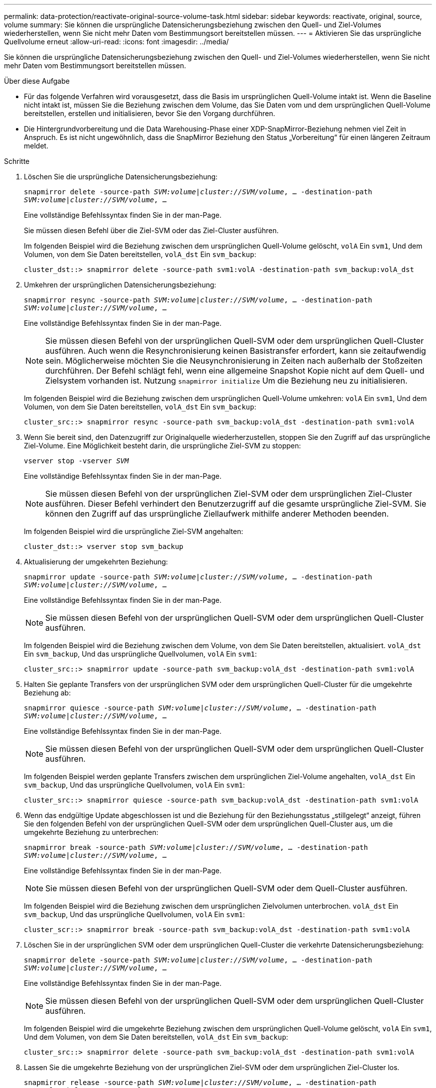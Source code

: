 ---
permalink: data-protection/reactivate-original-source-volume-task.html 
sidebar: sidebar 
keywords: reactivate, original, source, volume 
summary: Sie können die ursprüngliche Datensicherungsbeziehung zwischen den Quell- und Ziel-Volumes wiederherstellen, wenn Sie nicht mehr Daten vom Bestimmungsort bereitstellen müssen. 
---
= Aktivieren Sie das ursprüngliche Quellvolume erneut
:allow-uri-read: 
:icons: font
:imagesdir: ../media/


[role="lead"]
Sie können die ursprüngliche Datensicherungsbeziehung zwischen den Quell- und Ziel-Volumes wiederherstellen, wenn Sie nicht mehr Daten vom Bestimmungsort bereitstellen müssen.

.Über diese Aufgabe
* Für das folgende Verfahren wird vorausgesetzt, dass die Basis im ursprünglichen Quell-Volume intakt ist. Wenn die Baseline nicht intakt ist, müssen Sie die Beziehung zwischen dem Volume, das Sie Daten vom und dem ursprünglichen Quell-Volume bereitstellen, erstellen und initialisieren, bevor Sie den Vorgang durchführen.
* Die Hintergrundvorbereitung und die Data Warehousing-Phase einer XDP-SnapMirror-Beziehung nehmen viel Zeit in Anspruch. Es ist nicht ungewöhnlich, dass die SnapMirror Beziehung den Status „Vorbereitung“ für einen längeren Zeitraum meldet.


.Schritte
. Löschen Sie die ursprüngliche Datensicherungsbeziehung:
+
`snapmirror delete -source-path _SVM:volume_|_cluster://SVM/volume_, ... -destination-path _SVM:volume_|_cluster://SVM/volume_, ...`

+
Eine vollständige Befehlssyntax finden Sie in der man-Page.

+
Sie müssen diesen Befehl über die Ziel-SVM oder das Ziel-Cluster ausführen.

+
Im folgenden Beispiel wird die Beziehung zwischen dem ursprünglichen Quell-Volume gelöscht, `volA` Ein `svm1`, Und dem Volumen, von dem Sie Daten bereitstellen, `volA_dst` Ein `svm_backup`:

+
[listing]
----
cluster_dst::> snapmirror delete -source-path svm1:volA -destination-path svm_backup:volA_dst
----
. Umkehren der ursprünglichen Datensicherungsbeziehung:
+
`snapmirror resync -source-path _SVM:volume_|_cluster://SVM/volume_, ... -destination-path _SVM:volume_|_cluster://SVM/volume_, ...`

+
Eine vollständige Befehlssyntax finden Sie in der man-Page.

+
[NOTE]
====
Sie müssen diesen Befehl von der ursprünglichen Quell-SVM oder dem ursprünglichen Quell-Cluster ausführen. Auch wenn die Resynchronisierung keinen Basistransfer erfordert, kann sie zeitaufwendig sein. Möglicherweise möchten Sie die Neusynchronisierung in Zeiten nach außerhalb der Stoßzeiten durchführen. Der Befehl schlägt fehl, wenn eine allgemeine Snapshot Kopie nicht auf dem Quell- und Zielsystem vorhanden ist. Nutzung `snapmirror initialize` Um die Beziehung neu zu initialisieren.

====
+
Im folgenden Beispiel wird die Beziehung zwischen dem ursprünglichen Quell-Volume umkehren: `volA` Ein `svm1`, Und dem Volumen, von dem Sie Daten bereitstellen, `volA_dst` Ein `svm_backup`:

+
[listing]
----
cluster_src::> snapmirror resync -source-path svm_backup:volA_dst -destination-path svm1:volA
----
. Wenn Sie bereit sind, den Datenzugriff zur Originalquelle wiederherzustellen, stoppen Sie den Zugriff auf das ursprüngliche Ziel-Volume. Eine Möglichkeit besteht darin, die ursprüngliche Ziel-SVM zu stoppen:
+
`vserver stop -vserver _SVM_`

+
Eine vollständige Befehlssyntax finden Sie in der man-Page.

+
[NOTE]
====
Sie müssen diesen Befehl von der ursprünglichen Ziel-SVM oder dem ursprünglichen Ziel-Cluster ausführen. Dieser Befehl verhindert den Benutzerzugriff auf die gesamte ursprüngliche Ziel-SVM. Sie können den Zugriff auf das ursprüngliche Ziellaufwerk mithilfe anderer Methoden beenden.

====
+
Im folgenden Beispiel wird die ursprüngliche Ziel-SVM angehalten:

+
[listing]
----
cluster_dst::> vserver stop svm_backup
----
. Aktualisierung der umgekehrten Beziehung:
+
`snapmirror update -source-path _SVM:volume_|_cluster://SVM/volume_, ... -destination-path _SVM:volume_|_cluster://SVM/volume_, ...`

+
Eine vollständige Befehlssyntax finden Sie in der man-Page.

+
[NOTE]
====
Sie müssen diesen Befehl von der ursprünglichen Quell-SVM oder dem ursprünglichen Quell-Cluster ausführen.

====
+
Im folgenden Beispiel wird die Beziehung zwischen dem Volume, von dem Sie Daten bereitstellen, aktualisiert. `volA_dst` Ein `svm_backup`, Und das ursprüngliche Quellvolumen, `volA` Ein `svm1`:

+
[listing]
----
cluster_src::> snapmirror update -source-path svm_backup:volA_dst -destination-path svm1:volA
----
. Halten Sie geplante Transfers von der ursprünglichen SVM oder dem ursprünglichen Quell-Cluster für die umgekehrte Beziehung ab:
+
`snapmirror quiesce -source-path _SVM:volume_|_cluster://SVM/volume_, ... -destination-path _SVM:volume_|_cluster://SVM/volume_, ...`

+
Eine vollständige Befehlssyntax finden Sie in der man-Page.

+
[NOTE]
====
Sie müssen diesen Befehl von der ursprünglichen Quell-SVM oder dem ursprünglichen Quell-Cluster ausführen.

====
+
Im folgenden Beispiel werden geplante Transfers zwischen dem ursprünglichen Ziel-Volume angehalten, `volA_dst` Ein `svm_backup`, Und das ursprüngliche Quellvolumen, `volA` Ein `svm1`:

+
[listing]
----
cluster_src::> snapmirror quiesce -source-path svm_backup:volA_dst -destination-path svm1:volA
----
. Wenn das endgültige Update abgeschlossen ist und die Beziehung für den Beziehungsstatus „stillgelegt“ anzeigt, führen Sie den folgenden Befehl von der ursprünglichen Quell-SVM oder dem ursprünglichen Quell-Cluster aus, um die umgekehrte Beziehung zu unterbrechen:
+
`snapmirror break -source-path _SVM:volume_|_cluster://SVM/volume_, ... -destination-path _SVM:volume_|_cluster://SVM/volume_, ...`

+
Eine vollständige Befehlssyntax finden Sie in der man-Page.

+
[NOTE]
====
Sie müssen diesen Befehl von der ursprünglichen Quell-SVM oder dem Quell-Cluster ausführen.

====
+
Im folgenden Beispiel wird die Beziehung zwischen dem ursprünglichen Zielvolumen unterbrochen. `volA_dst` Ein `svm_backup`, Und das ursprüngliche Quellvolumen, `volA` Ein `svm1`:

+
[listing]
----
cluster_scr::> snapmirror break -source-path svm_backup:volA_dst -destination-path svm1:volA
----
. Löschen Sie in der ursprünglichen SVM oder dem ursprünglichen Quell-Cluster die verkehrte Datensicherungsbeziehung:
+
`snapmirror delete -source-path _SVM:volume_|_cluster://SVM/volume_, ... -destination-path _SVM:volume_|_cluster://SVM/volume_, ...`

+
Eine vollständige Befehlssyntax finden Sie in der man-Page.

+
[NOTE]
====
Sie müssen diesen Befehl von der ursprünglichen Quell-SVM oder dem ursprünglichen Quell-Cluster ausführen.

====
+
Im folgenden Beispiel wird die umgekehrte Beziehung zwischen dem ursprünglichen Quell-Volume gelöscht, `volA` Ein `svm1`, Und dem Volumen, von dem Sie Daten bereitstellen, `volA_dst` Ein `svm_backup`:

+
[listing]
----
cluster_src::> snapmirror delete -source-path svm_backup:volA_dst -destination-path svm1:volA
----
. Lassen Sie die umgekehrte Beziehung von der ursprünglichen Ziel-SVM oder dem ursprünglichen Ziel-Cluster los.
+
`snapmirror release -source-path _SVM:volume_|_cluster://SVM/volume_, ... -destination-path _SVM:volume_|_cluster://SVM/volume_, ...`

+
[NOTE]
====
Sie müssen diesen Befehl von der ursprünglichen Ziel-SVM oder dem ursprünglichen Ziel-Cluster ausführen.

====
+
Im folgenden Beispiel wird die umgekehrte Beziehung zwischen dem ursprünglichen Ziel-Volume freigegeben. `volA_dst` Ein `svm_backup`, Und das ursprüngliche Quellvolumen, `volA` Ein `svm1`:



[listing]
----
cluster_dst::> snapmirror release -source-path svm_backup:volA_dst -destination-path svm1:volA
----
. Starten Sie bei Bedarf die ursprüngliche Ziel-SVM:
+
`vserver start -vserver _SVM_`

+
Eine vollständige Befehlssyntax finden Sie in der man-Page.

+
Im folgenden Beispiel wird die ursprüngliche Ziel-SVM gestartet:

+
[listing]
----
cluster_dst::> vserver start svm_backup
----
. Wiederherstellung der ursprünglichen Datensicherungsbeziehung vom ursprünglichen Zielort:
+
`snapmirror resync -source-path _SVM:volume_|_cluster://SVM/volume_, ... -destination-path _SVM:volume_|_cluster://SVM/volume_, ...`

+
Eine vollständige Befehlssyntax finden Sie in der man-Page.

+
Im folgenden Beispiel wird die Beziehung zwischen dem ursprünglichen Quell-Volume wiederhergestellt. `volA` Ein `svm1`, Und das ursprüngliche Ziel Volumen, `volA_dst` Ein `svm_backup`:

+
[listing]
----
cluster_dst::> snapmirror resync -source-path svm1:volA -destination-path svm_backup:volA_dst
----


.Nachdem Sie fertig sind
Verwenden Sie die `snapmirror show` Befehl zur Überprüfung, ob die SnapMirror Beziehung erstellt wurde. Eine vollständige Befehlssyntax finden Sie in der man-Page.
